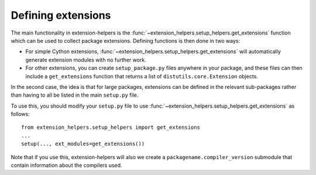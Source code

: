 .. _defining-extensions:

Defining extensions
===================

The main functionality in extension-helpers is the
:func:`~extension_helpers.setup_helpers.get_extensions` function which can be
used to collect package extensions. Defining functions is then done in two ways:

* For simple Cython extensions, :func:`~extension_helpers.setup_helpers.get_extensions`
  will automatically generate extension modules with no further work.

* For other extensions, you can create ``setup_package.py`` files anywhere
  in your package, and these files can then include a ``get_extensions``
  function that returns a list of ``distutils.core.Extension`` objects.

In the second case, the idea is that for large packages, extensions can be defined
in the relevant sub-packages rather than having to all be listed in the main
``setup.py`` file.

To use this, you should modify your ``setup.py`` file to use
:func:`~extension_helpers.setup_helpers.get_extensions`  as follows::

    from extension_helpers.setup_helpers import get_extensions
    ...
    setup(..., ext_modules=get_extensions())

Note that if you use this, extension-helpers will also we create a
``packagename.compiler_version`` submodule that contain information about the
compilers used.
